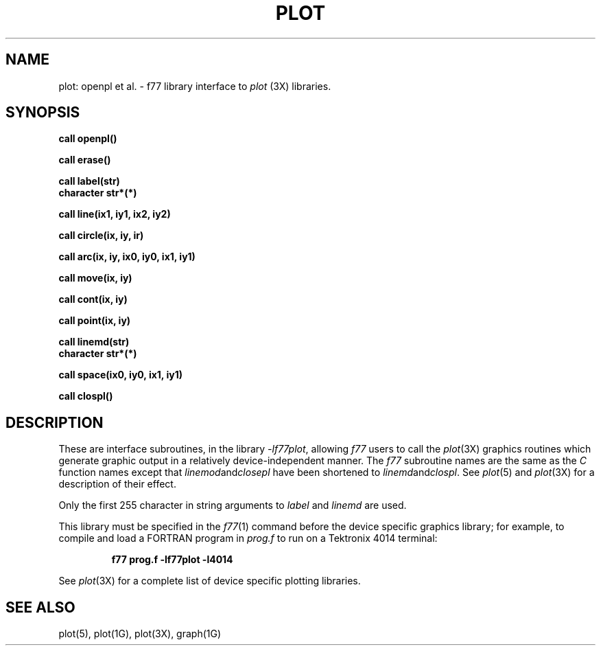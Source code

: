.\" Copyright (c) 1985 Regents of the University of California.
.\" All rights reserved.  The Berkeley software License Agreement
.\" specifies the terms and conditions for redistribution.
.\"
.\"	@(#)plot.3	6.1 (Berkeley) 05/15/85
.\"
.TH PLOT 3F ""
.UC 6
.SH NAME
plot: openpl et al. \- f77 library interface to \fIplot\fR (3X)
libraries.
.SH SYNOPSIS
.nf
.B call openpl()
.PP
.B call erase()
.PP
.B call label(str)
.B character str*(*)
.PP
.B call line(ix1, iy1, ix2, iy2)
.PP
.B call circle(ix, iy, ir)
.PP
.B
call arc(ix, iy, ix0, iy0, ix1, iy1)
.PP
.B call move(ix, iy)
.PP
.B call cont(ix, iy)
.PP
.B call point(ix, iy)
.PP
.B call linemd(str)
.B character str*(*)
.PP
.B call space(ix0, iy0, ix1, iy1)
.PP
.B call clospl()
.fi
.PP
.ft R
.SH DESCRIPTION
These are interface subroutines, in the library
.IR -lf77plot ,
allowing
.I f77
users to call the 
.IR plot (3X)
graphics routines
which generate graphic output in a relatively
device-independent manner.
The
.I f77
subroutine names are the same as the
.I C
function names except that
.IR linemod and closepl
have been shortened to
.IR linemd and clospl .
See
.IR  plot (5)
and
.IR  plot (3X)
for a description
of their effect.
.PP
Only the first 255 character in string arguments to
.I label
and
.I linemd
are used.
.PP
This library must be specified in the
.IR f77 (1)
command before the device specific graphics library;
for example, to compile and load a FORTRAN program in
.I prog.f
to run on a Tektronix 4014 terminal:
.br
.RS
.B

f77 prog.f -lf77plot -l4014

.RE
.br
See
.IR plot (3X)
for a complete list of device specific plotting libraries.
.SH "SEE ALSO"
plot(5), plot(1G), plot(3X), graph(1G)
